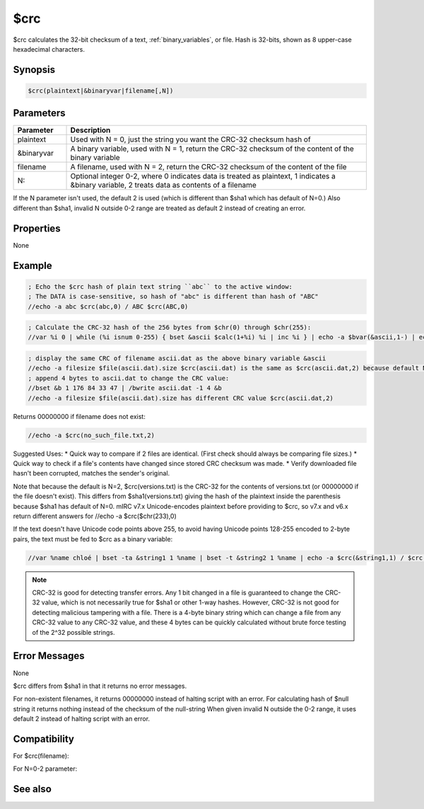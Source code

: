 $crc
====

$crc calculates the 32-bit checksum of a text, :ref:`binary_variables`, or file. Hash is 32-bits, shown as 8 upper-case hexadecimal characters.

Synopsis
--------

.. code:: text

    $crc(plaintext|&binaryvar|filename[,N])

Parameters
----------

.. list-table::
    :widths: 15 85
    :header-rows: 1

    * - Parameter
      - Description
    * - plaintext
      - Used with N = 0, just the string you want the CRC-32 checksum hash of
    * - &binaryvar
      - A binary variable, used with N = 1, return the CRC-32 checksum of the content of the binary variable
    * - filename
      - A filename, used with N = 2, return the CRC-32 checksum of the content of the file
    * - N:
      - Optional integer 0-2, where 0 indicates data is treated as plaintext, 1 indicates a &binary variable, 2 treats data as contents of a filename

If the N parameter isn't used, the default 2 is used (which is different than $sha1 which has default of N=0.) Also different than $sha1, invalid N outside 0-2 range are treated as default 2 instead of creating an error.

Properties
----------

None

Example
-------

.. code:: text

    ; Echo the $crc hash of plain text string ``abc`` to the active window:
    ; The DATA is case-sensitive, so hash of "abc" is different than hash of "ABC"
    //echo -a abc $crc(abc,0) / ABC $crc(ABC,0)

.. code:: text

    ; Calculate the CRC-32 hash of the 256 bytes from $chr(0) through $chr(255):
    //var %i 0 | while (%i isnum 0-255) { bset &ascii $calc(1+%i) %i | inc %i } | echo -a $bvar(&ascii,1-) | echo -a $crc(&ascii,1) should be 29058C73 | write -c ascii.dat | bwrite ascii.dat 0 256 &ascii 

.. code:: text

    ; display the same CRC of filename ascii.dat as the above binary variable &ascii
    //echo -a filesize $file(ascii.dat).size $crc(ascii.dat) is the same as $crc(ascii.dat,2) because default N is 2
    ; append 4 bytes to ascii.dat to change the CRC value:
    //bset &b 1 176 84 33 47 | /bwrite ascii.dat -1 4 &b
    //echo -a filesize $file(ascii.dat).size has different CRC value $crc(ascii.dat,2)

Returns 00000000 if filename does not exist:

.. code:: text

    //echo -a $crc(no_such_file.txt,2)

Suggested Uses:
* Quick way to compare if 2 files are identical. (First check should always be comparing file sizes.)
* Quick way to check if a file's contents have changed since stored CRC checksum was made.
* Verify downloaded file hasn't been corrupted, matches the sender's original.

Note that because the default is N=2, $crc(versions.txt) is the CRC-32 for the contents of versions.txt (or 00000000 if the file doesn't exist). This differs from $sha1(versions.txt) giving the hash of the plaintext inside the parenthesis because $sha1 has default of N=0.
mIRC v7.x Unicode-encodes plaintext before providing to $crc, so v7.x and v6.x return different answers for //echo -a $crc($chr(233),0)

If the text doesn't have Unicode code points above 255, to avoid having Unicode points 128-255 encoded to 2-byte pairs, the text must be fed to $crc as a binary variable:

.. code:: text

    //var %name chloé | bset -ta &string1 1 %name | bset -t &string2 1 %name | echo -a $crc(&string1,1) / $crc(&string2,1) / $crc(%name,0)

.. note:: CRC-32 is good for detecting transfer errors. Any 1 bit changed in a file is guaranteed to change the CRC-32 value, which is not necessarily true for $sha1 or other 1-way hashes. However, CRC-32 is not good for detecting malicious tampering with a file. There is a 4-byte binary string which can change a file from any CRC-32 value to any CRC-32 value, and these 4 bytes can be quickly calculated without brute force testing of the 2^32 possible strings.

Error Messages
--------------

None

$crc differs from $sha1 in that it returns no error messages.

For non-existent filenames, it returns 00000000 instead of halting script with an error.
For calculating hash of $null string it returns nothing instead of the checksum of the null-string
When given invalid N outside the 0-2 range, it uses default 2 instead of halting script with an error.

Compatibility
-------------

For $crc(filename):

.. compatibility:: 5.6
 
For N=0-2 parameter:

.. compatibility:: 6.1
 

See also
--------

.. hlist::
    :columns: 4

    * :doc:`$sha1 </identifiers/sha1>`
    * :doc:`$md5 </identifiers/md5>`
    * :doc:`$sha256 </identifiers/sha256>`
    * :doc:`$sha384 </identifiers/sha384>`
    * :doc:`$sha512 </identifiers/sha512>`

